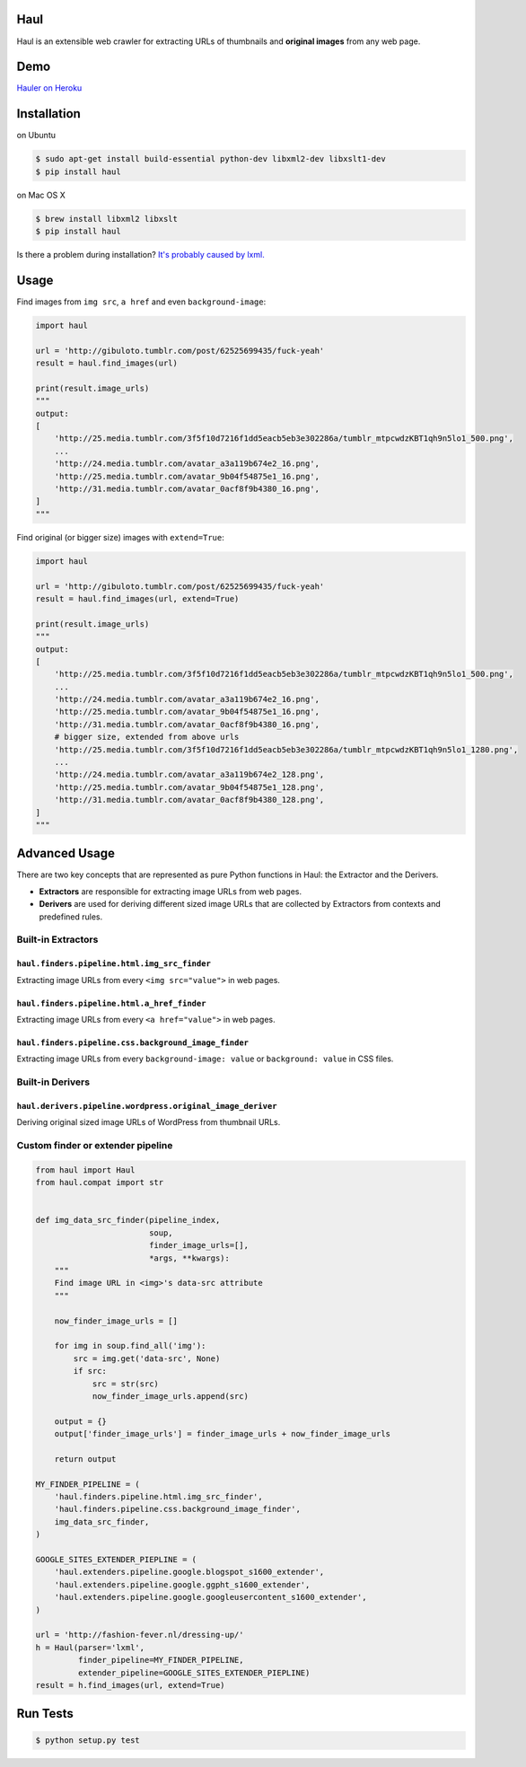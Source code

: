 Haul
====

.. image:: http://img.shields.io/travis/vinta/Haul.svg?style=flat-square
    :alt: Build Badge
    :target: https://travis-ci.org/vinta/Haul

.. image:: http://img.shields.io/coveralls/vinta/Haul.svg?style=flat-square
    :alt: Coverage Badge
    :target: https://coveralls.io/r/vinta/Haul?branch=master

.. image:: https://img.shields.io/pypi/v/haul.svg?style=flat-square
    :alt: Version Badge
    :target: https://pypi.python.org/pypi/haul

Haul is an extensible web crawler for extracting URLs of thumbnails and **original images** from any web page.

Demo
====

`Hauler on Heroku <http://hauler.herokuapp.com/>`_

Installation
============

on Ubuntu

.. code-block:: bash

    $ sudo apt-get install build-essential python-dev libxml2-dev libxslt1-dev
    $ pip install haul

on Mac OS X

.. code-block:: bash

    $ brew install libxml2 libxslt
    $ pip install haul

Is there a problem during installation? `It's probably caused by lxml. <http://lxml.de/installation.html>`_

Usage
=====

Find images from ``img src``, ``a href`` and even ``background-image``:

.. code-block:: python

    import haul

    url = 'http://gibuloto.tumblr.com/post/62525699435/fuck-yeah'
    result = haul.find_images(url)

    print(result.image_urls)
    """
    output:
    [
        'http://25.media.tumblr.com/3f5f10d7216f1dd5eacb5eb3e302286a/tumblr_mtpcwdzKBT1qh9n5lo1_500.png',
        ...
        'http://24.media.tumblr.com/avatar_a3a119b674e2_16.png',
        'http://25.media.tumblr.com/avatar_9b04f54875e1_16.png',
        'http://31.media.tumblr.com/avatar_0acf8f9b4380_16.png',
    ]
    """

Find original (or bigger size) images with ``extend=True``:

.. code-block:: python

    import haul

    url = 'http://gibuloto.tumblr.com/post/62525699435/fuck-yeah'
    result = haul.find_images(url, extend=True)

    print(result.image_urls)
    """
    output:
    [
        'http://25.media.tumblr.com/3f5f10d7216f1dd5eacb5eb3e302286a/tumblr_mtpcwdzKBT1qh9n5lo1_500.png',
        ...
        'http://24.media.tumblr.com/avatar_a3a119b674e2_16.png',
        'http://25.media.tumblr.com/avatar_9b04f54875e1_16.png',
        'http://31.media.tumblr.com/avatar_0acf8f9b4380_16.png',
        # bigger size, extended from above urls
        'http://25.media.tumblr.com/3f5f10d7216f1dd5eacb5eb3e302286a/tumblr_mtpcwdzKBT1qh9n5lo1_1280.png',
        ...
        'http://24.media.tumblr.com/avatar_a3a119b674e2_128.png',
        'http://25.media.tumblr.com/avatar_9b04f54875e1_128.png',
        'http://31.media.tumblr.com/avatar_0acf8f9b4380_128.png',
    ]
    """

Advanced Usage
==============

There are two key concepts that are represented as pure Python functions in Haul: the Extractor and the Derivers.

- **Extractors** are responsible for extracting image URLs from web pages.
- **Derivers** are used for deriving different sized image URLs that are collected by Extractors from contexts and predefined rules.

Built-in Extractors
-------------------

``haul.finders.pipeline.html.img_src_finder``
+++++++++++++++++++++++++++++++++++++++++++++

Extracting image URLs from every ``<img src="value">`` in web pages.

``haul.finders.pipeline.html.a_href_finder``
++++++++++++++++++++++++++++++++++++++++++++

Extracting image URLs from every ``<a href="value">`` in web pages.

``haul.finders.pipeline.css.background_image_finder``
+++++++++++++++++++++++++++++++++++++++++++++++++++++

Extracting image URLs from every ``background-image: value`` or ``background: value``  in CSS files.

Built-in Derivers
-----------------

``haul.derivers.pipeline.wordpress.original_image_deriver``
+++++++++++++++++++++++++++++++++++++++++++++++++++++++++++

Deriving original sized image URLs of WordPress from thumbnail URLs.

Custom finder or extender pipeline
----------------------------------

.. code-block:: python

    from haul import Haul
    from haul.compat import str


    def img_data_src_finder(pipeline_index,
                            soup,
                            finder_image_urls=[],
                            *args, **kwargs):
        """
        Find image URL in <img>'s data-src attribute
        """

        now_finder_image_urls = []

        for img in soup.find_all('img'):
            src = img.get('data-src', None)
            if src:
                src = str(src)
                now_finder_image_urls.append(src)

        output = {}
        output['finder_image_urls'] = finder_image_urls + now_finder_image_urls

        return output

    MY_FINDER_PIPELINE = (
        'haul.finders.pipeline.html.img_src_finder',
        'haul.finders.pipeline.css.background_image_finder',
        img_data_src_finder,
    )

    GOOGLE_SITES_EXTENDER_PIEPLINE = (
        'haul.extenders.pipeline.google.blogspot_s1600_extender',
        'haul.extenders.pipeline.google.ggpht_s1600_extender',
        'haul.extenders.pipeline.google.googleusercontent_s1600_extender',
    )

    url = 'http://fashion-fever.nl/dressing-up/'
    h = Haul(parser='lxml',
             finder_pipeline=MY_FINDER_PIPELINE,
             extender_pipeline=GOOGLE_SITES_EXTENDER_PIEPLINE)
    result = h.find_images(url, extend=True)

Run Tests
=========

.. code-block:: bash

    $ python setup.py test
